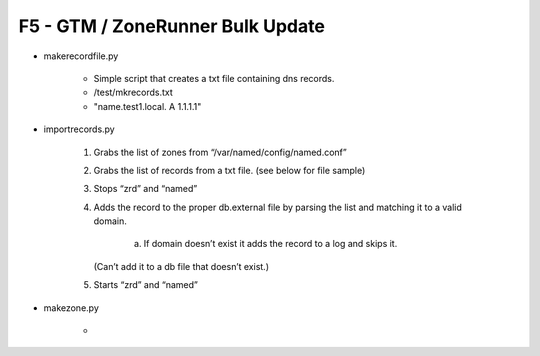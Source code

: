 F5 - GTM / ZoneRunner Bulk Update
=================================

- makerecordfile.py

   - Simple script that creates a txt file containing dns records.
   - /test/mkrecords.txt
   - "name.test1.local. A 1.1.1.1"

- importrecords.py

   1. Grabs the list of zones from “/var/named/config/named.conf”
   #. Grabs the list of records from a txt file. (see below for file sample)
   #. Stops “zrd” and “named”
   #. Adds the record to the proper db.external file by parsing the list and
      matching it to a valid domain.
         a.	If domain doesn’t exist it adds the record to a log and skips it.
      (Can’t add it to a db file that doesn’t exist.)

   #. Starts “zrd” and “named”

- makezone.py

   - 
